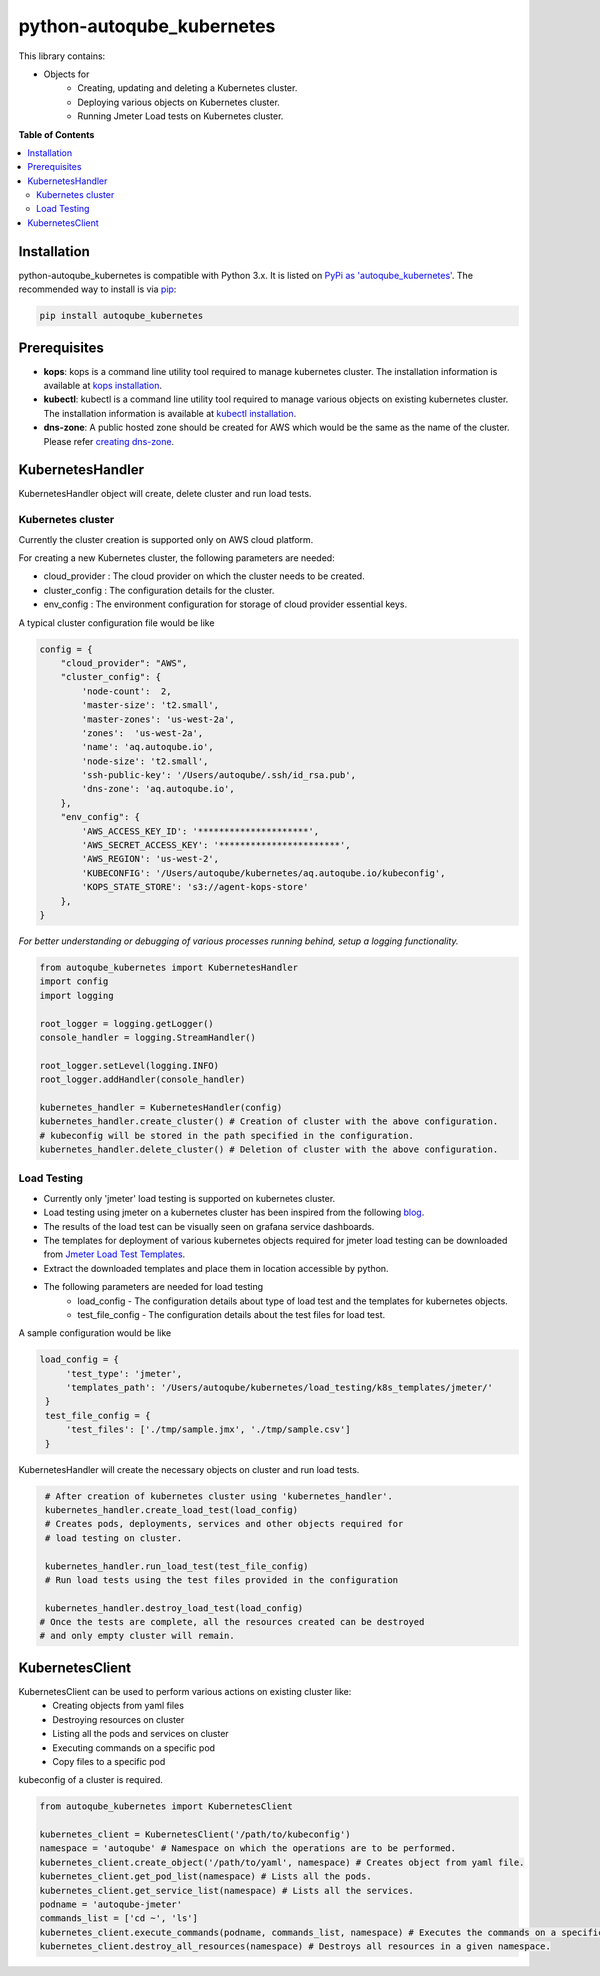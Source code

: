 python-autoqube_kubernetes
==========================

This library contains:

- Objects for
   * Creating, updating and deleting a Kubernetes cluster.
   * Deploying various objects on Kubernetes cluster.
   * Running Jmeter Load tests on Kubernetes cluster.


**Table of Contents**

.. contents::
   :backlinks: none
   :local:

Installation
------------

python-autoqube_kubernetes is compatible with Python 3.x. It is listed on `PyPi as 'autoqube_kubernetes'`_. The recommended way to install is via pip_:

.. code::

  pip install autoqube_kubernetes

.. _PyPi as 'autoqube_kubernetes': https://pypi.python.org/pypi/autoqube_kubernetes/
.. _pip: http://www.pip-installer.org

Prerequisites
-------------
- **kops**:  kops is a command line utility tool required to manage kubernetes cluster. The installation information is available at `kops installation`_.
- **kubectl**: kubectl is a command line utility tool required to manage various objects on existing kubernetes cluster. The installation information is available at `kubectl installation`_.
- **dns-zone**: A public hosted zone should be created for AWS which would be the same as the name of the cluster. Please refer `creating dns-zone`_.

.. _kops installation: https://github.com/kubernetes/kops/blob/master/docs/install.md
.. _kubectl installation: https://kubernetes.io/docs/tasks/tools/install-kubectl/
.. _creating dns-zone: https://docs.aws.amazon.com/Route53/latest/DeveloperGuide/CreatingHostedZone.html

KubernetesHandler
-----------------
KubernetesHandler object will create, delete cluster and run load tests.

Kubernetes cluster
~~~~~~~~~~~~~~~~~~
Currently the cluster creation is supported only on AWS cloud platform.

For creating a new Kubernetes cluster, the following parameters are needed:

- cloud_provider : The cloud provider on which the cluster needs to be created.
- cluster_config : The configuration details for the cluster.
- env_config     : The environment configuration for storage of cloud provider essential keys.

A typical cluster configuration file would be like

.. code-block:: python

   config = {
       "cloud_provider": "AWS",
       "cluster_config": {
           'node-count':  2,
           'master-size': 't2.small',
           'master-zones': 'us-west-2a',
           'zones':  'us-west-2a',
           'name': 'aq.autoqube.io',
           'node-size': 't2.small',
           'ssh-public-key': '/Users/autoqube/.ssh/id_rsa.pub',
           'dns-zone': 'aq.autoqube.io',
       },
       "env_config": {
           'AWS_ACCESS_KEY_ID': '*********************',
           'AWS_SECRET_ACCESS_KEY': '***********************',
           'AWS_REGION': 'us-west-2',
           'KUBECONFIG': '/Users/autoqube/kubernetes/aq.autoqube.io/kubeconfig',
           'KOPS_STATE_STORE': 's3://agent-kops-store'
       },
   }

*For better understanding or debugging of various processes running behind, setup a logging functionality.*

.. code-block:: python

  from autoqube_kubernetes import KubernetesHandler
  import config
  import logging

  root_logger = logging.getLogger()
  console_handler = logging.StreamHandler()

  root_logger.setLevel(logging.INFO)
  root_logger.addHandler(console_handler)

  kubernetes_handler = KubernetesHandler(config)
  kubernetes_handler.create_cluster() # Creation of cluster with the above configuration.
  # kubeconfig will be stored in the path specified in the configuration.
  kubernetes_handler.delete_cluster() # Deletion of cluster with the above configuration.

Load Testing
~~~~~~~~~~~~
- Currently only 'jmeter' load testing is supported on kubernetes cluster.
- Load testing using jmeter on a kubernetes cluster has been inspired from the following `blog`_.
- The results of the load test can be visually seen on grafana service dashboards.
- The templates for deployment of various kubernetes objects required for jmeter load testing can be downloaded from `Jmeter Load Test Templates`_.
- Extract the downloaded templates and place them in location accessible by python.
- The following parameters are needed for load testing
   * load_config - The configuration details about type of load test and the templates for kubernetes objects.
   * test_file_config - The configuration details about the test files for load test.

A sample configuration would be like

.. code-block:: python

   load_config = {
        'test_type': 'jmeter',
        'templates_path': '/Users/autoqube/kubernetes/load_testing/k8s_templates/jmeter/'
    }
    test_file_config = {
        'test_files': ['./tmp/sample.jmx', './tmp/sample.csv']
    }


.. _blog: https://blog.kubernauts.io/load-testing-as-a-service-with-jmeter-on-kubernetes-fc5288bb0c8b
.. _Jmeter Load Test Templates: https://drive.google.com/file/d/1egtHVMALE3FzwFZ6OJO9ZiR678mvvaaY/

KubernetesHandler will create the necessary objects on cluster and run load tests.

.. code-block:: python

  # After creation of kubernetes cluster using 'kubernetes_handler'.
  kubernetes_handler.create_load_test(load_config)
  # Creates pods, deployments, services and other objects required for
  # load testing on cluster.

  kubernetes_handler.run_load_test(test_file_config)
  # Run load tests using the test files provided in the configuration

  kubernetes_handler.destroy_load_test(load_config)
 # Once the tests are complete, all the resources created can be destroyed
 # and only empty cluster will remain.

KubernetesClient
----------------
KubernetesClient can be used to perform various actions on existing cluster like:
 * Creating objects from yaml files
 * Destroying resources on cluster
 * Listing all the pods and services on cluster
 * Executing commands on a specific pod
 * Copy files to a specific pod

kubeconfig of a cluster is required.

.. code-block:: python

 from autoqube_kubernetes import KubernetesClient

 kubernetes_client = KubernetesClient('/path/to/kubeconfig')
 namespace = 'autoqube' # Namespace on which the operations are to be performed.
 kubernetes_client.create_object('/path/to/yaml', namespace) # Creates object from yaml file.
 kubernetes_client.get_pod_list(namespace) # Lists all the pods.
 kubernetes_client.get_service_list(namespace) # Lists all the services.
 podname = 'autoqube-jmeter'
 commands_list = ['cd ~', 'ls']
 kubernetes_client.execute_commands(podname, commands_list, namespace) # Executes the commands on a specific pod.
 kubernetes_client.destroy_all_resources(namespace) # Destroys all resources in a given namespace.

